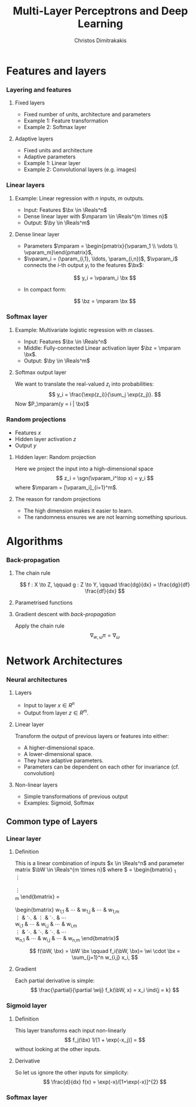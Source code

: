 #+TITLE: Multi-Layer Perceptrons and Deep Learning
#+AUTHOR: Christos Dimitrakakis
#+EMAIL:christos.dimitrakakis@unine.ch
#+LaTeX_HEADER: \usepackage{tikz}
#+LaTeX_HEADER: \usepackage{amsmath}
#+LaTeX_HEADER: \usepackage{amssymb}
#+LaTeX_HEADER: \usepackage{isomath}
#+LaTeX_HEADER: \newcommand \E {\mathop{\mbox{\ensuremath{\mathbb{E}}}}\nolimits}
#+LaTeX_HEADER: \newcommand \Var {\mathop{\mbox{\ensuremath{\mathbb{V}}}}\nolimits}
#+LaTeX_HEADER: \newcommand \Bias {\mathop{\mbox{\ensuremath{\mathbb{B}}}}\nolimits}
#+LaTeX_HEADER: \newcommand\ind[1]{\mathop{\mbox{\ensuremath{\mathbb{I}}}}\left\{#1\right\}}
#+LaTeX_HEADER: \renewcommand \Pr {\mathop{\mbox{\ensuremath{\mathbb{P}}}}\nolimits}
#+LaTeX_HEADER: \DeclareMathOperator*{\argmax}{arg\,max}
#+LaTeX_HEADER: \DeclareMathOperator*{\argmin}{arg\,min}
#+LaTeX_HEADER: \DeclareMathOperator*{\sgn}{sgn}
#+LaTeX_HEADER: \newcommand \defn {\mathrel{\triangleq}}
#+LaTeX_HEADER: \newcommand \Reals {\mathbb{R}}
#+LaTeX_HEADER: \newcommand \Param {\Theta}
#+LaTeX_HEADER: \newcommand \param {\theta}
#+LaTeX_HEADER: \newcommand \vparam {\vectorsym{\theta}}
#+LaTeX_HEADER: \newcommand \mparam {\matrixsym{\Theta}}
#+LaTeX_HEADER: \newcommand \bW {\matrixsym{W}}
#+LaTeX_HEADER: \newcommand \bw {\vectorsym{w}}
#+LaTeX_HEADER: \newcommand \wi {\vectorsym{w}_i}
#+LaTeX_HEADER: \newcommand \wij {w_{i,j}}
#+LaTeX_HEADER: \newcommand \bA {\matrixsym{A}}
#+LaTeX_HEADER: \newcommand \ai {\vectorsym{a}_i}
#+LaTeX_HEADER: \newcommand \aij {a_{i,j}}
#+LaTeX_HEADER: \newcommand \bx {\vectorsym{x}}
#+LaTeX_HEADER: \newcommand \by {\vectorsym{y}}
#+LaTeX_HEADER: \newcommand \bz {\vectorsym{z}}
#+LaTeX_HEADER: \newcommand \bel {\beta}
#+LaTeX_HEADER: \newcommand \Ber {\textrm{Bernoulli}}
#+LaTeX_HEADER: \newcommand \Beta {\textrm{Beta}}
#+LaTeX_HEADER: \newcommand \Normal {\textrm{Normal}}
#+LaTeX_CLASS_OPTIONS: [smaller]
#+COLUMNS: %40ITEM %10BEAMER_env(Env) %9BEAMER_envargs(Env Args) %4BEAMER_col(Col) %10BEAMER_extra(Extra)
#+TAGS: activity advanced definition exercise homework project example theory code
#+OPTIONS:   H:3

* Features and layers
*** Layering and features
**** Fixed layers
- Fixed number of units, architecture and parameters
- Example 1: Feature transformation
- Example 2: Softmax layer

**** Adaptive layers
- Fixed units and architecture
- Adaptive parameters
- Example 1: Linear layer
- Example 2: Convolutional layers (e.g. images)

*** Linear layers
**** Example: Linear regression with $n$ inputs, $m$ outputs.
- Input: Features $\bx \in \Reals^n$
- Dense linear layer with $\mparam \in \Reals^{m \times n}$
- Output: $\by \in \Reals^m$
**** Dense linear layer
- Parameters \(\mparam = \begin{pmatrix}{\vparam_1 \\ \vdots \\ \vparam_m}\end{pmatrix}\),
- $\vparam_i = (\param_{i,1}, \ldots, \param_{i,n})$, $\vparam_i$ connects the \(i\)-th output $y_i$ to the features $\bx$:
\[
y_i = \vparam_i \bx
\]
- In compact form:
\[
\bz = \mparam \bx
\]

*** Softmax layer
**** Example: Multivariate logistic regression with $m$ classes.
- Input: Features $\bx \in \Reals^n$
- Middle: Fully-connected Linear activation layer $\bz = \mparam \bx$.
- Output: $\by \in \Reals^m$
  
**** Softmax output layer
We want to translate the real-valued $z_i$ into probabilities:
\[
y_i = \frac{\exp(z_i)}{\sum_j \exp(z_j)}.
\]
Now $P_\mparam(y = i | \bx)$

*** Random projections
- Features $x$
- Hidden layer activation $z$
- Output $y$

**** Hidden layer: Random projection
Here we project the input into a high-dimensional space
\[
z_i = \sgn(\vparam_i^\top x) = y_i
\]
where $\mparam = [\vparam_i]_{i=1}^m$.

**** The reason for random projections
- The high dimension makes it easier to learn.
- The randomness ensures we are not learning something spurious.

* Algorithms
*** Back-propagation
**** The chain rule
\[
f : X \to Z, \qquad g : Z \to Y,
\qquad \frac{dg}{dx} = \frac{dg}{df} \frac{df}{dx}
\]

**** Parametrised functions
\begin{align}
f: \mathcal{W} \times X \to Z, && g: \Omega \times Z \to Y, &&\pi = fg \tag{network mappings}
\\
\ell(D, \pi) = \sum_{(x,y) \in D} [y - \pi(x)]^2
\end{align}
**** Gradient descent with /back-propagation/
Apply the chain rule 
\[
\nabla_{w, \omega} \pi = \nabla_\omega
\]

* Network Architectures
*** Neural architectures
**** Layers
- Input to layer $x \in R^n$ 
- Output from layer $z \in R^m$.

**** Linear layer
Transform the output of previous layers or features into either:
- A higher-dimensional space.
- A lower-dimensional space.
- They have adaptive parameters.
- Parameters can be dependent on each other for invariance (cf. convolution)

**** Non-linear layers
- Simple transformations of previous output
- Examples: Sigmoid, Softmax

** Common type of Layers
*** Linear layer
**** Definition
This is a linear combination of inputs $x \in \Reals^n$ and parameter matrix $\bW \in \Reals^{m \times n}$
where $\bW = \begin{bmatrix}
	\vectorsym{w}_1\\
        \vdots\\
	\wi\\
	\vdots\\
	\vectorsym{w}_m
\end{bmatrix}
=
\begin{bmatrix}
w_{1,1} & \cdots & w_{1,j} & \cdots & w_{1,m}\\
\vdots  & \ddots & \vdots  & \ddots & \cdots \\
w_{i,1} & \cdots & w_{i,j} & \cdots & w_{i,m}\\
\vdots  & \ddots & \ddots  & \ddots & \cdots \\ 	   
w_{n,1} & \cdots & w_{i,j} & \cdots & w_{n,m}
\end{bmatrix}$

\[
f(\bW, \bx) = \bW \bx 
\qquad
f_i(\bW, \bx)= \wi \cdot \bx =  \sum_{j=1}^n w_{i,j} x_i,
\]


**** Gradient 
Each partial derivative is simple:
\[
\frac{\partial}{\partial \wij} f_k(\bW, x) = x_i \ind{j = k}
\]

*** Sigmoid layer
**** Definition
This layer transforms each input non-linearly
\[
f_j(\bx) 1/[1 + \exp(-x_j)] =
\]
without looking at the other inputs.

**** Derivative
So let us ignore the other inputs for simplicity:
\[
\frac{d}{dx} f(x) = \exp(-x)/[1+\exp(-x)]^{2}
\]

*** Softmax layer

